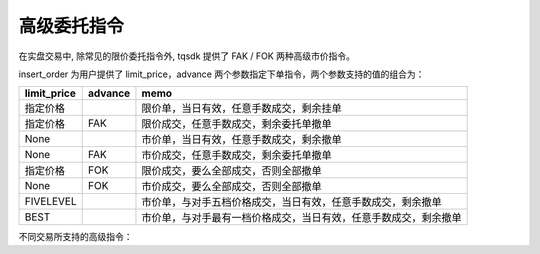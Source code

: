 高级委托指令
=================================================

在实盘交易中, 除常见的限价委托指令外, tqsdk 提供了 FAK / FOK 两种高级市价指令。

insert_order 为用户提供了 limit_price，advance 两个参数指定下单指令，两个参数支持的值的组合为：

=========== ======= ====================================================================
limit_price advance memo
=========== ======= ====================================================================
指定价格		        限价单，当日有效，任意手数成交，剩余挂单
指定价格	    FAK	    限价成交，任意手数成交，剩余委托单撤单
None		        市价单，当日有效，任意手数成交，剩余撤单
None	    FAK     市价成交，任意手数成交，剩余委托单撤单
指定价格	    FOK     限价成交，要么全部成交，否则全部撤单
None	    FOK     市价成交，要么全部成交，否则全部撤单
FIVELEVEL	        市价单，与对手五档价格成交，当日有效，任意手数成交，剩余撤单
BEST		        市价单，与对手最有一档价格成交，当日有效，任意手数成交，剩余撤单
=========== ======= ====================================================================


不同交易所支持的高级指令：

======= =========== ============== ============
交易所	品种	    limit_price    advance
======= =========== ============== ============
郑商所	期货/期权	指定价格
郑商所	期货/期权	指定价格	       FAK
郑商所	期货/期权	None
郑商所	期货/期权	None	       FAK
郑商所	期权	    指定价格	       FOK
郑商所	期权	    None	       FOK
大商所	期货/期权	指定价格
大商所	期货/期权	指定价格	       FAK
大商所	期货/期权	指定价格	       FOK
大商所	期货	    None
大商所	期货	    None	       FAK
大商所	期货	    None	       FOK
上期所	期货/期权	指定价格
上期所	期货/期权	指定价格	       FAK
上期所	期货/期权	指定价格	       FOK
中金所	期货/期权	指定价格
中金所	期货/期权	指定价格	       FAK
中金所	期货/期权	指定价格	       FOK
中金所	期货/期权	FIVELEVEL
中金所	期货/期权	BEST
======= =========== ============== ============

